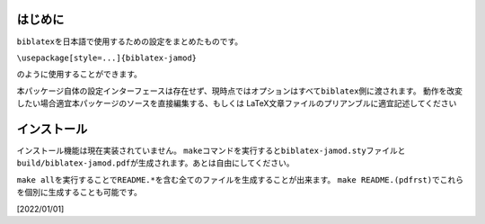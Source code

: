 はじめに
========

``biblatex``\ を日本語で使用するための設定をまとめたものです。

``\usepackage[style=...]{biblatex-jamod}``

のように使用することができます。

本パッケージ自体の設定インターフェースは存在せず、現時点ではオプションはすべて\ ``biblatex``\ 側に渡されます。
動作を改変したい場合適宜本パッケージのソースを直接編集する、もしくは
LaTeX文章ファイルのプリアンブルに適宜記述してください

インストール
============

インストール機能は現在実装されていません。
``make``\ コマンドを実行すると\ ``biblatex-jamod.sty``\ ファイルと\ ``build/biblatex-jamod.pdf``\ が生成されます。あとは自由にしてください。

``make all``\ を実行することで\ ``README.*``\ を含む全てのファイルを生成することが出来ます。
``make README.(pdfrst)``\ でこれらを個別に生成することも可能です。

[2022/01/01]

